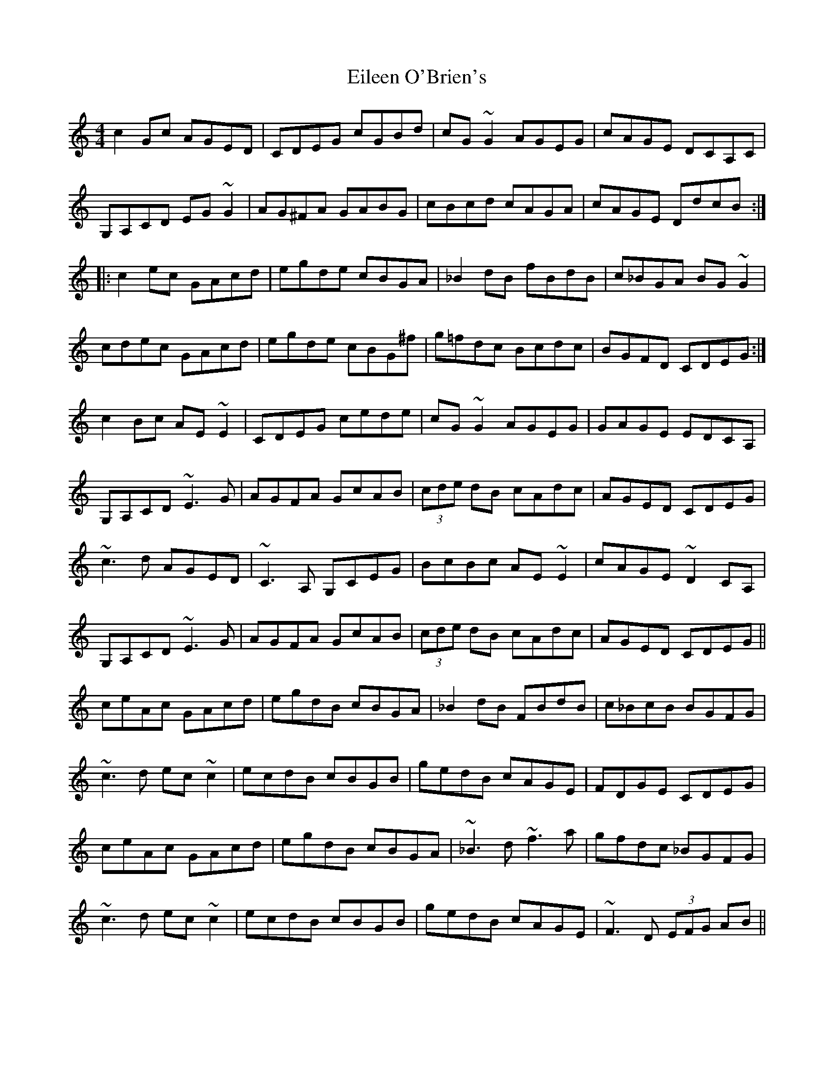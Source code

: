 X: 11646
T: Eileen O'Brien's
R: reel
M: 4/4
K: Cmajor
c2Gc AGED|CDEG cGBd|cG~G2 AGEG|cAGE DCA,C|
G,A,CD EG~G2|AG^FA GABG|cBcd cAGA|cAGE DdcB:|
|:c2ec GAcd|egde cBGA|_B2dB fBdB|c_BGA BG~G2|
cdec GAcd|egde cBG^f|g=fdc Bcdc|BGFD CDEG:|
c2Bc AE~E2|CDEG cede|cG~G2 AGEG|GAGE EDCA,|
G,A,CD ~E3G|AGFA GcAB|(3cde dB cAdc|AGED CDEG|
~c3d AGED|~C3A, G,CEG|BcBc AE~E2|cAGE ~D2CA,|
G,A,CD ~E3G|AGFA GcAB|(3cde dB cAdc|AGED CDEG||
ceAc GAcd|egdB cBGA|_B2dB FBdB|c_BcB BGFG|
~c3d ec~c2|ecdB cBGB|gedB cAGE|FDGE CDEG|
ceAc GAcd|egdB cBGA|~_B3d ~f3a|gfdc _BGFG|
~c3d ec~c2|ecdB cBGB|gedB cAGE|~F3D (3EFG AB||

